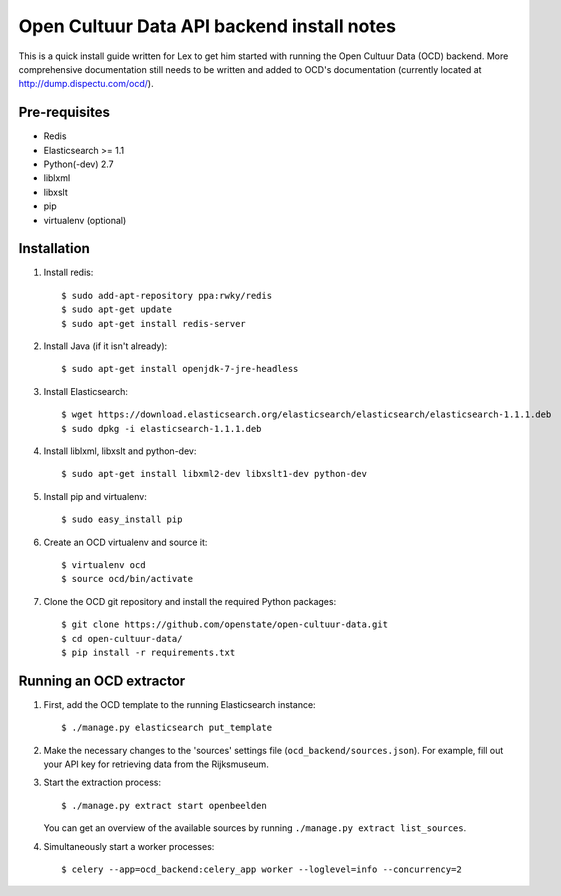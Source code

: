 Open Cultuur Data API backend install notes
-------------------------------------------

This is a quick install guide written for Lex to get him started with running the Open Cultuur Data (OCD) backend. More comprehensive documentation still needs to be written and added to OCD's documentation (currently located at http://dump.dispectu.com/ocd/).

Pre-requisites
==============

- Redis
- Elasticsearch >= 1.1
- Python(-dev) 2.7
- liblxml
- libxslt
- pip
- virtualenv (optional)

Installation
============

1. Install redis::

   $ sudo add-apt-repository ppa:rwky/redis
   $ sudo apt-get update
   $ sudo apt-get install redis-server
   
2. Install Java (if it isn't already)::
   
   $ sudo apt-get install openjdk-7-jre-headless

3. Install Elasticsearch::
   
   $ wget https://download.elasticsearch.org/elasticsearch/elasticsearch/elasticsearch-1.1.1.deb
   $ sudo dpkg -i elasticsearch-1.1.1.deb

4. Install liblxml, libxslt and python-dev::

   $ sudo apt-get install libxml2-dev libxslt1-dev python-dev

5. Install pip and virtualenv::

   $ sudo easy_install pip

6. Create an OCD virtualenv and source it::

   $ virtualenv ocd
   $ source ocd/bin/activate

7. Clone the OCD git repository and install the required Python packages::

   $ git clone https://github.com/openstate/open-cultuur-data.git
   $ cd open-cultuur-data/
   $ pip install -r requirements.txt


Running an OCD extractor
========================

1. First, add the OCD template to the running Elasticsearch instance::

   $ ./manage.py elasticsearch put_template

2. Make the necessary changes to the 'sources' settings file (``ocd_backend/sources.json``). For example, fill out your API key for retrieving data from the Rijksmuseum.

3. Start the extraction process::

   $ ./manage.py extract start openbeelden

   You can get an overview of the available sources by running ``./manage.py extract list_sources``.

4. Simultaneously start a worker processes::

   $ celery --app=ocd_backend:celery_app worker --loglevel=info --concurrency=2

